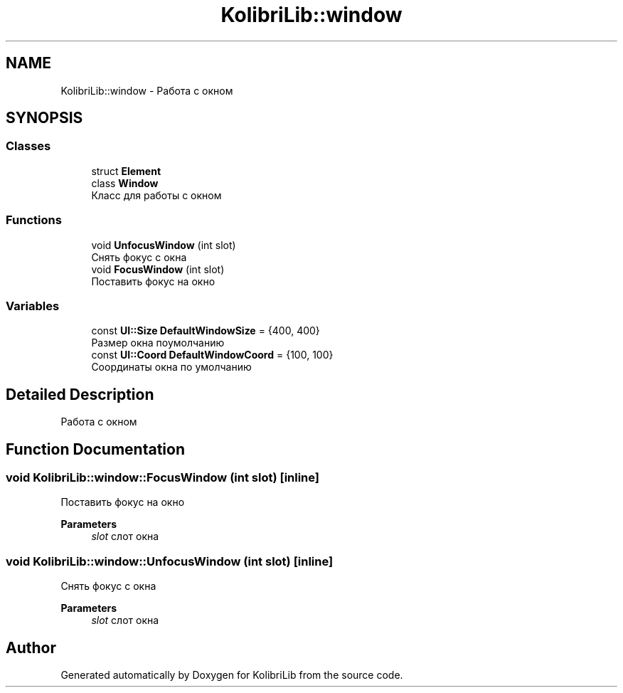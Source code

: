 .TH "KolibriLib::window" 3 "KolibriLib" \" -*- nroff -*-
.ad l
.nh
.SH NAME
KolibriLib::window \- Работа с окном  

.SH SYNOPSIS
.br
.PP
.SS "Classes"

.in +1c
.ti -1c
.RI "struct \fBElement\fP"
.br
.ti -1c
.RI "class \fBWindow\fP"
.br
.RI "Класс для работы с окном "
.in -1c
.SS "Functions"

.in +1c
.ti -1c
.RI "void \fBUnfocusWindow\fP (int slot)"
.br
.RI "Снять фокус с окна "
.ti -1c
.RI "void \fBFocusWindow\fP (int slot)"
.br
.RI "Поставить фокус на окно "
.in -1c
.SS "Variables"

.in +1c
.ti -1c
.RI "const \fBUI::Size\fP \fBDefaultWindowSize\fP = {400, 400}"
.br
.RI "Размер окна поумолчанию "
.ti -1c
.RI "const \fBUI::Coord\fP \fBDefaultWindowCoord\fP = {100, 100}"
.br
.RI "Соординаты окна по умолчанию "
.in -1c
.SH "Detailed Description"
.PP 
Работа с окном 
.SH "Function Documentation"
.PP 
.SS "void KolibriLib::window::FocusWindow (int slot)\fR [inline]\fP"

.PP
Поставить фокус на окно 
.PP
\fBParameters\fP
.RS 4
\fIslot\fP слот окна 
.RE
.PP

.SS "void KolibriLib::window::UnfocusWindow (int slot)\fR [inline]\fP"

.PP
Снять фокус с окна 
.PP
\fBParameters\fP
.RS 4
\fIslot\fP слот окна 
.RE
.PP

.SH "Author"
.PP 
Generated automatically by Doxygen for KolibriLib from the source code\&.
